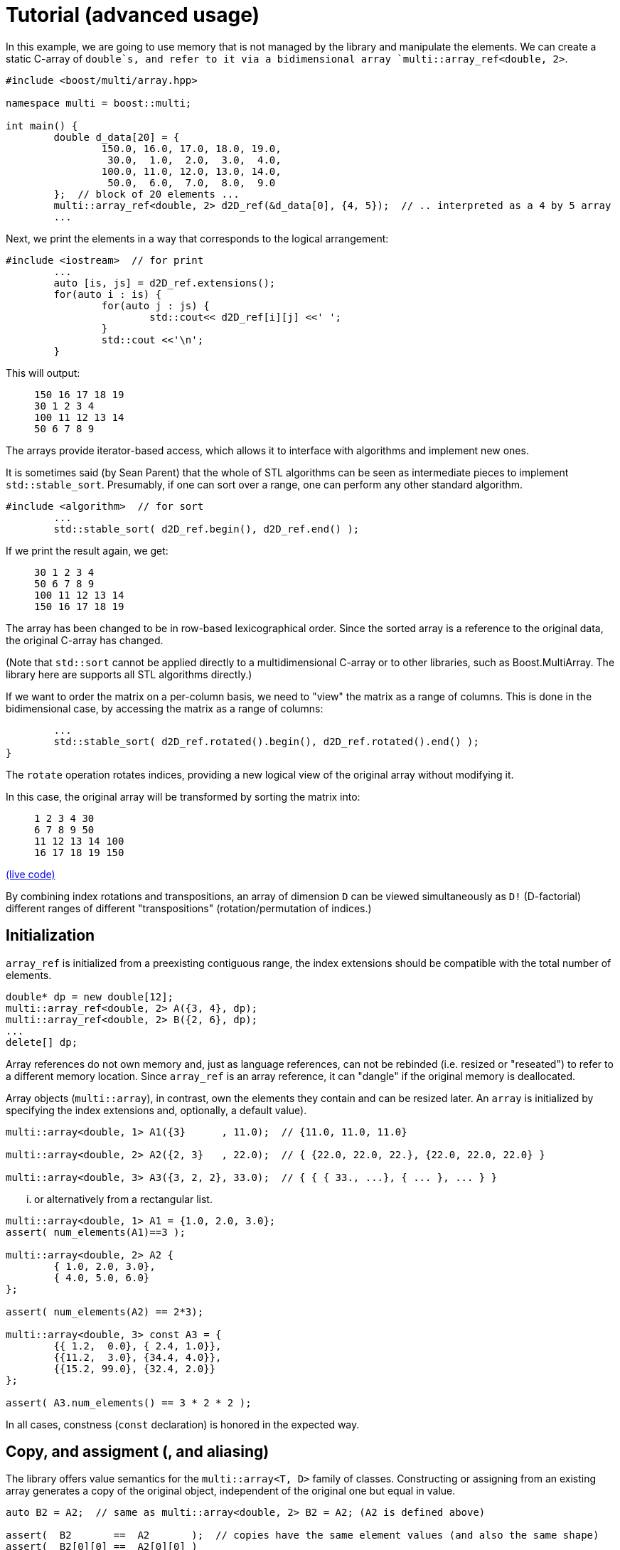 [#tutorial]

= Tutorial (advanced usage)

:idprefix: tutorial_

In this example, we are going to use memory that is not managed by the library and manipulate the elements.
We can create a static C-array of `double`s, and refer to it via a bidimensional array `multi::array_ref<double, 2>`.

```cpp
#include <boost/multi/array.hpp>

namespace multi = boost::multi;

int main() {
	double d_data[20] = {
		150.0, 16.0, 17.0, 18.0, 19.0,
		 30.0,  1.0,  2.0,  3.0,  4.0,
		100.0, 11.0, 12.0, 13.0, 14.0,
		 50.0,  6.0,  7.0,  8.0,  9.0
	};  // block of 20 elements ...
	multi::array_ref<double, 2> d2D_ref(&d_data[0], {4, 5});  // .. interpreted as a 4 by 5 array
	...
```

Next, we print the elements in a way that corresponds to the logical arrangement:

```cpp
#include <iostream>  // for print
	...
	auto [is, js] = d2D_ref.extensions();
	for(auto i : is) {
		for(auto j : js) {
			std::cout<< d2D_ref[i][j] <<' ';
		}
		std::cout <<'\n';
	}
```

This will output:

> ```
> 150 16 17 18 19
> 30 1 2 3 4
> 100 11 12 13 14
> 50 6 7 8 9
> ```

The arrays provide iterator-based access, which allows it to interface with algorithms and implement new ones.

It is sometimes said (by Sean Parent) that the whole of STL algorithms can be seen as intermediate pieces to implement `std::stable_sort`.
Presumably, if one can sort over a range, one can perform any other standard algorithm.

```cpp
#include <algorithm>  // for sort
	...
	std::stable_sort( d2D_ref.begin(), d2D_ref.end() );
```

If we print the result again, we get:

> ```
> 30 1 2 3 4
> 50 6 7 8 9
> 100 11 12 13 14
> 150 16 17 18 19
> ```

The array has been changed to be in row-based lexicographical order.
Since the sorted array is a reference to the original data, the original C-array has changed.

(Note that `std::sort` cannot be applied directly to a multidimensional C-array or to other libraries, such as Boost.MultiArray.
The library here are supports all STL algorithms directly.)

If we want to order the matrix on a per-column basis, we need to "view" the matrix as a range of columns.
This is done in the bidimensional case, by accessing the matrix as a range of columns:

```cpp
	...
	std::stable_sort( d2D_ref.rotated().begin(), d2D_ref.rotated().end() );
}
```

The `rotate` operation rotates indices, providing a new logical view of the original array without modifying it.

In this case, the original array will be transformed by sorting the matrix into:

> ```
> 1 2 3 4 30
> 6 7 8 9 50
> 11 12 13 14 100
> 16 17 18 19 150
> ```

https://godbolt.org/z/4zWTPcoK6[(live code)]

By combining index rotations and transpositions, an array of dimension `D` can be viewed simultaneously as `D!` (D-factorial) different ranges of different "transpositions" (rotation/permutation of indices.)

== Initialization

`array_ref` is initialized from a preexisting contiguous range, the index extensions should be compatible with the total number of elements.

```cpp
double* dp = new double[12];
multi::array_ref<double, 2> A({3, 4}, dp);
multi::array_ref<double, 2> B({2, 6}, dp);
...
delete[] dp;
```

Array references do not own memory and, just as language references, can not be rebinded (i.e. resized or "reseated") to refer to a different memory location.
Since `array_ref` is an array reference, it can "dangle" if the original memory is deallocated.

Array objects (`multi::array`), in contrast, own the elements they contain and can be resized later.
An `array` is initialized by specifying the index extensions and, optionally, a default value).

```cpp
multi::array<double, 1> A1({3}      , 11.0);  // {11.0, 11.0, 11.0}

multi::array<double, 2> A2({2, 3}   , 22.0);  // { {22.0, 22.0, 22.}, {22.0, 22.0, 22.0} }

multi::array<double, 3> A3({3, 2, 2}, 33.0);  // { { { 33., ...}, { ... }, ... } }
```
... or alternatively from a rectangular list.

```cpp
multi::array<double, 1> A1 = {1.0, 2.0, 3.0};
assert( num_elements(A1)==3 );

multi::array<double, 2> A2 {
	{ 1.0, 2.0, 3.0},
	{ 4.0, 5.0, 6.0}
};

assert( num_elements(A2) == 2*3);

multi::array<double, 3> const A3 = {
	{{ 1.2,  0.0}, { 2.4, 1.0}},
	{{11.2,  3.0}, {34.4, 4.0}},
	{{15.2, 99.0}, {32.4, 2.0}}
};

assert( A3.num_elements() == 3 * 2 * 2 );
```

In all cases, constness (`const` declaration) is honored in the expected way.

== Copy, and assigment (, and aliasing)

The library offers value semantics for the `multi::array<T, D>` family of classes.
Constructing or assigning from an existing array generates a copy of the original object, independent of the original one but equal in value.

```cpp
auto B2 = A2;  // same as multi::array<double, 2> B2 = A2; (A2 is defined above)

assert(  B2       ==  A2       );  // copies have the same element values (and also the same shape)
assert(  B2[0][0] ==  A2[0][0] )
assert( &B2[0][0] != &A2[0][0] );  // but they are independent
```

A (mutable) array can be assigned at any moment, independently of the previous state or shape (extensions).
The dimensionalities must match.
```cpp
B2 = A2;  // both have dimensionality 2
```

Sometimes it is necessary to generate copies from views or subblocks.
```cpp
multi::array<double, 3> C2 = A2( {0, 2}, {0, 2} );
```
or equivalently,
```cpp
auto C2 = + A2( {0, 2}, {0, 2} );
```
Note the use of the prefix `+` as an indicator that a copy must be created (it has no arithmetic implications).
Due to a language limitation, omitting the `+` will create another non-independent reference view of the left-hand side, which is generally undesired.

Subarray-references can also assigned, but only if the shapes of the left-hand side (LHS) and right-hand side (RHS) match.
Otherwise, the behavior is undefined (in debug mode, the program will fail an assertion).

```cpp
C2( {0, 2}, {0, 2} ) = A2( {0, 2}, {0, 2} );  // both are 2x2 views of arrays, *elements* are copied
```

Using the same or overlapping arrays in the RHS and LHS of assignment produces undefined behavior in general (and the library doesn't check).
Notably, this instruction does not transpose the array but produces an undefined result:

```cpp
A2 = A2.transposed();  // undefined result, this is an error
```

This is an instance of the problem of _data aliasing_, which describes a common situation in which a data location in memory can be accessed through different parts of an expression or function call.

This below statement below, instead, does produce a transposition, at the cost of making one copy (implied by `+`) of the transposed array first and assigning (or moving) it back to the original array.

```cpp
A2 = + A2.transposed();  // ok, (might allocate)
```

Within the confines of the library interface, this pitfall can only occur on assignment.
A generic workaround is to use the prefix `operator+`, to break "aliasing" as above.

In general, the problem of aliasing can persist when taking mutable array-references in function arguments.
The most general solution to this problem is to make copies or directly work with completely disjoint objects.
Other case-by-case solutions might be possible.
(For example, in-place transposition (as attempted above) is an active subject of research;
_optimal_ speed and memory transpositions might require specially designed libraries.)

Finally, arrays can be efficiently moved by transferring ownership of the internal data.

```cpp
auto B2 = std::move(A2);  // A2 is empty after this
```

Subarrays do not own the data; therefore they cannot directly take advantage of this feature.
However, individual elements of a view can still be moved; this is particularly useful if the elements are expensive to copy (elements that are containers themselves for exampe).
A "moved" subview is simply another kind of view of the elements.

```cpp
multi::array<std::vector<double>, 2> A({10, 10}, std::vector<double>(1000));
multi::array<std::vector<double>, 2> B({10, 10});
...
B[1] = A[2].element_moved();
```

Each of the 10 *elements* of the third row of `A` is moved into the second row of `B`.
`A[2]` still has 10 (moved-from) empty vectors.


== Change sizes (extents)

Arrays can change their size while _preserving elements_ with the `reextent` method.

```cpp
multi::array<int, 2> A = {
 {1, 2, 3},
 {4, 5, 6}
};

A.reextent({4, 4});

assert( A[0][0] == 1 );
```

An alternative syntax with an additional parameter, `.reextent({...}, value)`, sets _new_ (not preexisting) elements to a specific value.

The primary purpose of `reextent` is element preservation.
All calls to `reextent` allocate and deallocate memory; therefore, they are not amortized.
If element preservation is not desired, a simple assignment (move) from a new array better expresses the intention and is more efficient since it doesn't need to copy preexisting elements.

```cpp
A = multi::array<int, 2>({4, 4});  // extensions like A.reextent({4, 4}) but elements are not preserved

A = multi::array<int, 2>({4, 4}, 99)  // for initialization with specific value 99

A = {};  // empties the array, equivalent to `A.reextent({0, 0});`.
```

Subarrays or views cannot change their size or be emptied (e.g., `A[1].rextent({4})` or `A[1].clear()` will not compile).
For the same reason, subarrays cannot be assigned from an array or another subarray of different size.

Changing the size of arrays by `reextent`, `clear`, or assignment generally invalidates existing iterators and ranges/views.

== Iteration (vs range-loops)

Historically, iteration over arrays has been done with index-based `for`-loops, where each nesting level is associated with a subdimension.
For this type of usage, the valid range of indices in all the dimensions of an array is extracted with `.extensions()`, and in the 2D case, `.extensions()` can be conveniently decomposed into two ranges, one for each dimension.

```cpp
	multi::array<int, 2> A = {
		{1, 2, 3},
		{4, 5, 6}
	};

	auto [is, js] = A.extensions();
	for(auto i : is) {  // is == {0, 1} (range from 0 to 2, not included)
		for(auto j : js) {  // ij = {0, 1, 2} (range from 0 to 3, not included)
			A[i][j] *= 2;
		}
	}
```

Using C++'s range-based for, the elements of the 2D array can be accessed directly without intermediate indices:

```cpp
	for(auto&& row : A) {
		for(auto&& e: row) {  // equivalent to for(auto& e: row) or for(int& e: row)
			e *= 2;
		}
	}
```

However, in some cases it is better to use the iterator-based interface.
The iterator-based interface is more convenient to express and interact with generic algorithms, which in turn can be parallelized and less prone to index errors (such as off-by-one, and out-of-range access.)

Array (and subarray-references) provide a members `.begin()` and `.end()` that produce iterators that access the multidimensional structure through the first dimension (leftmost index).
Accessing arrays by iterators (`begin`/`end`) enables the use of many iterator-based algorithms (see the sort example above).
`begin(A)/end(A)` (or equivalently `A.begin()/A.end()`) gives iterators that are linear and random access in the leading dimension.
Since these iterators are categorized as random-access, arithmetic can be performed on them, for example `it += n;` and `++it` will advance `it` by `n` positions or by one position respectively.

As an alternative, the elements can be iterated in a flat manner, using the `.elements()` member.
This flattening is done in a canonical order (rightmost index changes fastest) and it is provided whether the elements are contiguous or not in memory.
This "elements" range also provides the begin and end iterators (`.elements().begin()`).

Other non-leading dimensions can be obtained by "rotating" indices first.
`A.rotated().begin()/.end()` gives access to a range of subarrays in the second dimension number (the first dimension is put at the end).
(`.cbegin()/.cend()` give constant (read-only) access.)

As an example, this function allows printing arrays of arbitrary dimensionality into a linear comma-separated form.

```cpp
void recursive_print(double const& d) { cout<<d; };  // terminating overload

template<class Array>
void recursive_print(Array const& ma) {
	cout << "{";
	if(! ma.empty()) {
		flat_print(*ma.begin());  // first element
		std::for_each(ma.begin() + 1, ma.end(), [](auto const& e) { cout<<", "; flat_print(e);});  // rest
	}
	cout << "}";
}
...
recursive_print(A);
```
> ```
> {{{1.2, 1.1}, {2.4, 1}}, {{11.2, 3}, {34.4, 4}}, {{15.2, 99}, {32.4, 2}}}
> ```

Except for those corresponding to the one-dimensional case, dereferencing iterators generally produce "proxy"-references (i.e. objects that behave in a large degree like language references).
These references can be given a name; using `auto` can be misleading since the resulting variable does not have value semantics.

```cpp
auto row = *A.begin();  // accepted by the language but misleading, row is *not* a value independent of A
```

In my experience, however, the following usage pattern produces a more consistent idiom for generating references (still without copying elements):

```cpp
auto&&       row0 = *A.begin() ;  // same as decltype(A)::      reference  row0 = * begin(A);
auto const& crow0 = *A.cbegin();  // same as decltype(A)::const_reference crow0 = *cbegin(A);

auto&&       row1 =               A [1];  // same as decltype(A)::      reference  row1 =               A [1];
auto const& crow1 = std::as_const(A)[1];  // same as decltype(A)::const_reference crow0 = std::as_const(A)[1];
```

If a new value is desired, these (equivalent) options express the intention more explicitly:

```cpp
decltype(A)::value_type row =   *begin(A);  // there is a real copy of the row
                   auto row = + *begin(A);  // there is another copy, note the use of '+' (unary plus)
```

In the examples above all elements are accessed in a nested way, recursively down the dimensions.
To iterate over all the elements regardless of the multidimensional structure the following function can print all the elements.

```cpp
template<class Array>
void flat_print(Array const& ma) {
	cout << "[";
	std::for_each(ma.elements().begin(), ma.elements().end(), [](auto&& e) { cout<< e << ", ";});
	cout << "]";
}
...
recursive_print(A);
```
> ```
> [1.2, 1.1, 2.4, 1, 11.2, 3, 34.4, 4, 15.2, 99, 32.4, 2]
> ```

This feature allows to view the array as a flat sequence using the `.elements()` range, which also has `.begin()`/`.end()` and indexing.

// == "Pointer" to subarray

// The library strongly relies on value-semantics, and it doesn't entertain the concept of "shallow" copy;
// however, it supports reference- and pointer-semantics.

// Subarrays (e.g., rows in a 2D array) are reference-like objects with a concrete address-like value that identifies them uniquely.
// These addresses, which behave like pointers, can be helpful to "mark" subviews; these markers can be copied and stored in arrays.

// ```cpp
// auto A = multi::array<double, 2>({4, 4});

// auto row2_ptr = &A[2];  // A[2] is a row of A (not an element)
// assert( row2_ptr == &*(A.begin() + 2) );
// ```

// The expression `A[2]` above is technically a C++ temporary object, and therefore it doesn't have a C++ address (taking `std::addressof` gives a compilation error).
// However, in the library's abstraction, `A[2]` references an existing part of the original array, i.e. it is a "library reference", whose "library address" can be obtained with the `&` operator.
// The case is an illustration that, in the library, operator `&` is, for subarrays, different than the `std::addressof` operator; the latter may not be defined and even not compile for some expressions.

// Comparing these markers/pointers with different provenance, i.e., originating from different arrays, is generally undefined.

== Indexing

Arrays provide random access to elements or subviews.
Many algorithms on arrays are oriented to linear algebra,
which are ubiquitously implemented in terms of multidimensional index access.

Iterator access and index access are two alternatives for accessing elements.
For example `*(begin(A) + n)` and `A[n]` are equivalent
and the range defined by the pair `begin(A), end(A)` is equivalent to `A(extension(A))` and, in turn, to `A()` (even for a multidimensional array, `D > 1`).
The syntax can be combined in arbitrary ways, for example `*begin(A[n])` is equivalent to `A[n][0]`.

== Element access and partial access

Index access mimics that of C-fixed sizes arrays. 
For example, a 2-dimensional array will access to an element by specifying two indices `A[1][2]`,
which can be used for direct write and read operations; 
while _partial_ index arguments `A[1]` generate a view 1-dimensional object (a reference).

```cpp
A        // is a 2D value array
A[0]     // is a 1D "reference"/"view" array
A[0][0]  // is a an element reference, zero-D
```

Transpositions are also multidimensional arrays _views_ in which the index are *logically* rearranged, for example `rotated(m)[2][3][1] == m[1][2][3]`.
(`rotated`/`unrotated` refers to the fact that the logical _indices_ are rotated to the left/right.)

As an illustration of an algorithm based on index access (as opposed to iterators),
this example code implements Gauss Jordan Elimination without pivoting:

```cpp
template<class Matrix, class Vector>
auto gj_solve(Matrix&& A, Vector&& y) -> decltype(y[0]/=A[0][0], y) {
	std::ptrdiff_t Asize = size(A);
	for(std::ptrdiff_t r = 0; r != Asize; ++r) {
		auto&& Ar = A[r];
		auto&& Arr = Ar[r];
		for(std::ptrdiff_t c = r + 1; c != Asize; ++c) {Ar[c] /= Arr;}
		auto const yr = (y[r] /= Arr);
		for(std::ptrdiff_t r2 = r + 1; r2 != Asize; ++r2) {
			auto&& Ar2 = A[r2];
			auto const& Ar2r = Ar2[r];  // auto&& Ar = A[r];
			for(std::ptrdiff_t c = r + 1; c != Asize; ++c) {Ar2[c] -= Ar2r*Ar[c];}
			y[r2] -= Ar2r*yr;
		}
	}
	for(std::ptrdiff_t r = Asize - 1; r > 0; --r) {
		auto const& yr = y[r];
		for(std::ptrdiff_t r2 = r-1; r2 >=0; --r2) {y[r2] -= yr*A[r2][r];}
	}
	return y;
}
```

This function can be applied to a `multi::array` container:

```cpp
multi::array<double, 2> A = {{-3.0, 2.0, -4.0},{0.0, 1.0, 2.0},{2.0, 4.0, 5.0}};
multi::array<double, 1> y = {12.0, 5.0, 2.0};  // (M); assert(y.size() == M); iota(y.begin(), y.end(), 3.1);
gj_solve(A, y);
```

and also to a combination of `MultiArrayView`-type objects (including standard vectors):

```cpp
multi::array<double, 2> A({6000, 7000}); std::iota(A.data_elements(), A.data_elements() + A.num_elements(), 0.1);
std::vector<double> y(3000); std::iota(y.begin(), y.end(), 0.2);  // could be also a multi::array<double, 1> y({3000});
gj_solve(A({1000, 4000}, {0, 3000}), y);
```

== Slices and strides

Given an array, a slice in the first dimension can be taken with the `sliced` function. 
`sliced` takes two arguments, the first index of the slice and the last index (not included) of the slice. For example,

```cpp
multi::array<double, 2> A({4, 5});  // A is a value
assert( std::get<0>(A.sizes()) == 4 );
assert( std::get<1>(A.sizes()) == 5 );

auto&& A_sliced = A.sliced(1, 3); // {{d2D[1], d2D[2]}}
assert( std::get<0>(A_sliced.sizes()) == 2 );
assert( std::get<1>(A_sliced.sizes()) == 5 );
```

The number of rows in the sliced matrix is 2 because we took only two rows, row 1 and row 2 (row 3 is excluded).

In the same way a strided view of the original array can be taken with the `strided` function.

```cpp
auto&& d2D_strided = d2D.strided(2); // {{ d2D[0], d2D[1] }};
assert( d2D_strided.size(0) == 2 and d2D_strided.size(1) == 5 );
```

In this case the number of rows is 2 because, out of the 4 original rows we took one every two.

Operations can be combined in a single line:

```cpp
auto&& d2D_slicedstrided = d2D.sliced(1, 3).strided(2); // {{ d2D[1] }};
assert( std::get<0>(d2D_slicedstrided.sizes()) == 1 and std::get<1>(d2D_slicedstrided.sizes()) == 5 );
```

For convenience, `A.sliced(a, b, c)` is the same as `A.sliced(a, b).strided(c)`.

By combining `rotated`, `sliced` and `strided` one can take sub arrays at any dimension index.
For example in a two dimensional array one can take a subset of columns by defining.

```cpp
auto&& subA = A.rotated().sliced(1, 3).strided(2).unrotated();
```

Other notations are available, for example this is equivalent to `A(multi::_ , {1, 3, /*every*/2})` or `~(~A)({1, 3, 2})`.
The `rotated/strided/sliced/rotated` and combinations of them provides the most control over the subview operations.

Blocks (slices) in multidimensions can be obtained by pure index notation using parentheses `()` (`.operator()`):

```cpp
auto        A = multi::array<double, 2>({6, 7});  // 2D value array

auto&&      A_block1 = A({1, 4}, {2, 4});  // 2D subarray reference (modifiable)
auto const& A_block2 = A({1, 4}, {2, 4});  // 2D subarray reference (non-modifiable)

auto        A_block3 = A({1, 4}, {2, 4});  // works but it can be confusing, use `auto&&` instead
```

Sometimes copies are necessary, specifically from a subarray block, this can be done by constructing a new array. 
The value array can be deduced by using `auto` and the `decay` member, which in turn is equivalent to the prefix `+` operator.

```cpp
multi::array<double, 2> block_value_1 =   A({1, 4}, {2, 4})        ;
auto                    block_value_2 =   A({1, 4}, {2, 4}).decay();
auto                    block_value_3 = + A({1, 4}, {2, 4})        ;
```

Any parenthesis argument can be either a range (with or without stride) or an index. 
Range argument can be substituted by `multi::all` to obtain the whole range.

